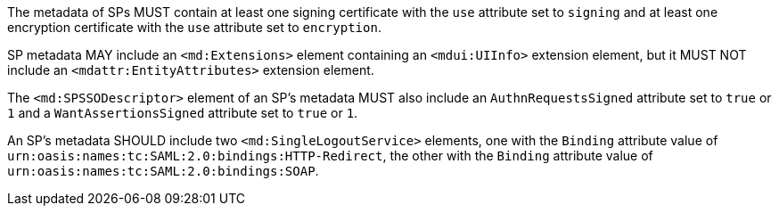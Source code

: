 The metadata of SPs MUST contain at least one signing certificate with
the ``use`` attribute set to ``signing`` and at least one encryption certificate
with the ``use`` attribute set to ``encryption``.

SP metadata MAY include an `<md:Extensions>` element containing an
`<mdui:UIInfo>` extension element, but it MUST NOT include an
`<mdattr:EntityAttributes>` extension element.

The ``<md:SPSSODescriptor>`` element of an SP's metadata MUST also include an
``AuthnRequestsSigned`` attribute set to ``true`` or ``1`` and a
``WantAssertionsSigned`` attribute set to ``true`` or ``1``.

An SP's metadata SHOULD include two `<md:SingleLogoutService>` elements, one
with the `Binding` attribute value of
`urn:oasis:names:tc:SAML:2.0:bindings:HTTP-Redirect`, the other with the
`Binding` attribute value of `urn:oasis:names:tc:SAML:2.0:bindings:SOAP`.